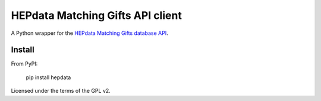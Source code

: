 =================================
HEPdata Matching Gifts API client
=================================

.. image:: https://badge.fury.io/py/hepdata.svg
    :target: http://badge.fury.io/py/hepdata

.. image:: https://travis-ci.org/wellfire/hepdata-matchinggifts.svg?branch=master
        :target: https://travis-ci.org/wellfire/hepdata-matchinggifts

.. image:: https://pypip.in/d/hepdata-matchinggifts/badge.svg
        :target: https://pypi.python.org/pypi/hepdata-matchinggifts

A Python wrapper for the `HEPdata Matching Gifts database API <http://www.hepdata.com/>`_.

Install
=======

From PyPI:

    pip install hepdata

Licensed under the terms of the GPL v2.
